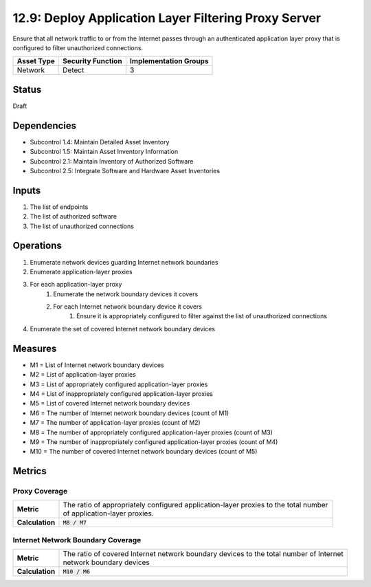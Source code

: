 12.9: Deploy Application Layer Filtering Proxy Server
=========================================================
Ensure that all network traffic to or from the Internet passes through an authenticated application layer proxy that is configured to filter unauthorized connections.

.. list-table::
	:header-rows: 1

	* - Asset Type 
	  - Security Function
	  - Implementation Groups
	* - Network
	  - Detect
	  - 3

Status
------
Draft

Dependencies
------------
* Subcontrol 1.4: Maintain Detailed Asset Inventory
* Subcontrol 1.5: Maintain Asset Inventory Information
* Subcontrol 2.1: Maintain Inventory of Authorized Software
* Subcontrol 2.5: Integrate Software and Hardware Asset Inventories

Inputs
-----------
#. The list of endpoints
#. The list of authorized software
#. The list of unauthorized connections

Operations
----------
#. Enumerate network devices guarding Internet network boundaries
#. Enumerate application-layer proxies
#. For each application-layer proxy
	#. Enumerate the network boundary devices it covers
	#. For each Internet network boundary device it covers
		#. Ensure it is appropriately configured to filter against the list of unauthorized connections
#. Enumerate the set of covered Internet network boundary devices

Measures
--------
* M1 = List of Internet network boundary devices
* M2 = List of application-layer proxies
* M3 = List of appropriately configured application-layer proxies
* M4 = List of inappropriately configured application-layer proxies
* M5 = List of covered Internet network boundary devices
* M6 = The number of Internet network boundary devices (count of M1)
* M7 = The number of application-layer proxies (count of M2)
* M8 = The number of appropriately configured application-layer proxies (count of M3)
* M9 = The number of inappropriately configured application-layer proxies (count of M4)
* M10 = The number of covered Internet network boundary devices (count of M5)

Metrics
-------

Proxy Coverage
^^^^^^^^^^^^^^
.. list-table::

	* - **Metric**
	  - | The ratio of appropriately configured application-layer proxies to the total number
	    | of application-layer proxies.
	* - **Calculation**
	  - :code:`M8 / M7`

Internet Network Boundary Coverage
^^^^^^^^^^^^^^^^^^^^^^^^^^^^^^^^^^
.. list-table::

	* - **Metric**
	  - | The ratio of covered Internet network boundary devices to the total number of Internet
	    | network boundary devices
	* - **Calculation**
	  - :code:`M10 / M6`

.. history
.. authors
.. license